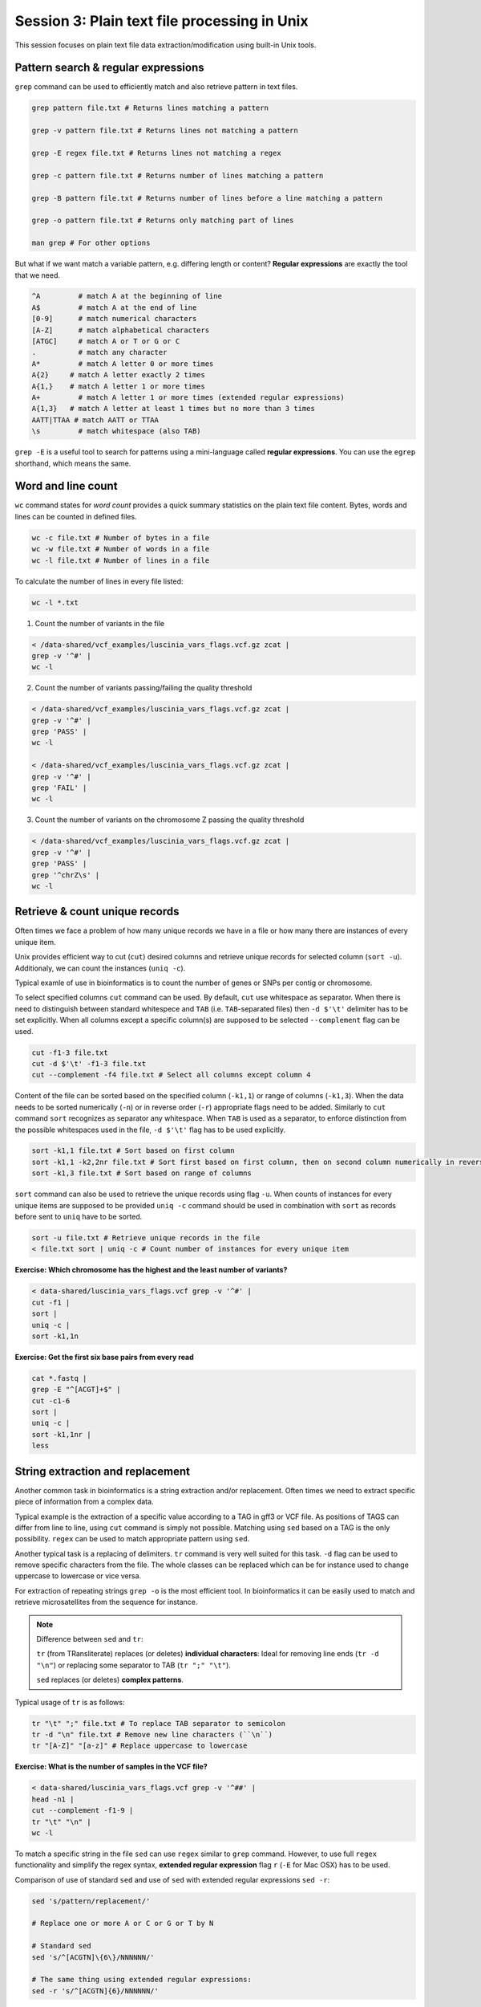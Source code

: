 Session 3: Plain text file processing in Unix
=============================================

This session focuses on plain text file data extraction/modification
using built-in Unix tools.

Pattern search & regular expressions
------------------------------------

``grep`` command can be used to efficiently match and also retrieve pattern in text files.

.. code-block:: bash

  grep pattern file.txt # Returns lines matching a pattern

  grep -v pattern file.txt # Returns lines not matching a pattern

  grep -E regex file.txt # Returns lines not matching a regex

  grep -c pattern file.txt # Returns number of lines matching a pattern

  grep -B pattern file.txt # Returns number of lines before a line matching a pattern

  grep -o pattern file.txt # Returns only matching part of lines

  man grep # For other options

But what if we want match a variable pattern, e.g. differing length or content?
**Regular expressions** are exactly the tool that we need.

.. code-block:: bash

  ^A         # match A at the beginning of line
  A$         # match A at the end of line
  [0-9]      # match numerical characters
  [A-Z]      # match alphabetical characters
  [ATGC]     # match A or T or G or C
  .          # match any character
  A*         # match A letter 0 or more times
  A{2}     # match A letter exactly 2 times
  A{1,}    # match A letter 1 or more times
  A+         # match A letter 1 or more times (extended regular expressions)
  A{1,3}   # match A letter at least 1 times but no more than 3 times
  AATT|TTAA # match AATT or TTAA
  \s         # match whitespace (also TAB)


``grep -E`` is a useful tool to search for patterns using a mini-language called
**regular expressions**. You can use the ``egrep`` shorthand, which means the same.

Word and line count
-------------------

``wc`` command states for *word count* provides a quick summary statistics on the plain text file
content. Bytes, words and lines can be counted in defined files.

.. code-block:: bash

  wc -c file.txt # Number of bytes in a file
  wc -w file.txt # Number of words in a file
  wc -l file.txt # Number of lines in a file

To calculate the number of lines in every file listed:

.. code-block:: bash

  wc -l *.txt

1. Count the number of variants in the file

.. code-block:: bash

  < /data-shared/vcf_examples/luscinia_vars_flags.vcf.gz zcat |
  grep -v '^#' |
  wc -l

2. Count the number of variants passing/failing the quality threshold

.. code-block:: bash

  < /data-shared/vcf_examples/luscinia_vars_flags.vcf.gz zcat |
  grep -v '^#' |
  grep 'PASS' |
  wc -l

  < /data-shared/vcf_examples/luscinia_vars_flags.vcf.gz zcat |
  grep -v '^#' |
  grep 'FAIL' |
  wc -l

3. Count the number of variants on the chromosome Z passing the quality threshold

.. code-block:: bash

  < /data-shared/vcf_examples/luscinia_vars_flags.vcf.gz zcat |
  grep -v '^#' |
  grep 'PASS' |
  grep '^chrZ\s' |
  wc -l


Retrieve & count unique records
-------------------------------

Often times we face a problem of how many unique records we have
in a file or how many there are instances of every unique item.

Unix provides efficient way to cut (``cut``) desired columns and retrieve unique
records for selected column (``sort -u``). Additionaly, we can count the instances (``uniq -c``).

Typical examle of use in bioinformatics is to count the number of genes
or SNPs per contig or chromosome.

To select specified columns ``cut`` command can be used. By default, ``cut``
use whitespace as separator. When there is need to distinguish between
standard whitespece and ``TAB`` (i.e. ``TAB``-separated files) then ``-d $'\t'``
delimiter has to be set explicitly. When all columns except a specific column(s)
are supposed to be selected ``--complement`` flag can be used.

.. code-block:: bash

  cut -f1-3 file.txt
  cut -d $'\t' -f1-3 file.txt
  cut --complement -f4 file.txt # Select all columns except column 4

Content of the file can be sorted based on the specified column (``-k1,1``)
or range of columns (``-k1,3``). When the data needs to be sorted numerically (``-n``)
or in reverse order (``-r``) appropriate flags need to be added. Similarly to ``cut``
command ``sort`` recognizes as separator any whitespace. When ``TAB`` is used as a separator,
to enforce distinction from the possible whitespaces used in the file,
``-d $'\t'`` flag has to be used explicitly.

.. code-block:: bash

  sort -k1,1 file.txt # Sort based on first column
  sort -k1,1 -k2,2nr file.txt # Sort first based on first column, then on second column numerically in reversed order
  sort -k1,3 file.txt # Sort based on range of columns

``sort`` command can also be used to retrieve the unique records using flag ``-u``.
When counts of instances for every unique items are supposed to be provided ``uniq -c``
command should be used in combination with ``sort`` as records before sent to ``uniq``
have to be sorted.

.. code-block:: bash

  sort -u file.txt # Retrieve unique records in the file
  < file.txt sort | uniq -c # Count number of instances for every unique item

**Exercise: Which chromosome has the highest and the least number of variants?**

.. code-block:: bash

  < data-shared/luscinia_vars_flags.vcf grep -v '^#' |
  cut -f1 |
  sort |
  uniq -c |
  sort -k1,1n

**Exercise: Get the first six base pairs from every read**

.. code-block:: bash

  cat *.fastq | 
  grep -E "^[ACGT]+$" | 
  cut -c1-6
  sort | 
  uniq -c |
  sort -k1,1nr |
  less

String extraction and replacement
---------------------------------

Another common task in bioinformatics is a string extraction and/or replacement.
Often times we need to extract specific piece of information from a complex data.

Typical example is the extraction of a specific value according to a TAG in gff3
or VCF file. As positions of TAGS can differ from line to line, using ``cut``
command is simply not possible. Matching using ``sed`` based on a TAG is
the only possibility. ``regex`` can be used to match appropriate pattern using ``sed``.

Another typical task is a replacing of delimiters. ``tr`` command is very
well suited for this task. ``-d`` flag can be used to remove specific characters
from the file. The whole classes can be replaced which can be for instance
used to change uppercase to lowercase or vice versa.

For extraction of repeating strings ``grep -o`` is the most efficient tool. In bioinformatics 
it can be easily used to match and retrieve microsatellites from the sequence for instance.

.. note::

  Difference between ``sed`` and ``tr``:

  ``tr`` (from TRansliterate) replaces (or deletes) **individual characters**:
  Ideal for removing line ends (``tr -d "\n"``) or replacing some
  separator to TAB (``tr ";" "\t"``).

  ``sed`` replaces (or deletes) **complex patterns**.

Typical usage of ``tr`` is as follows:

.. code-block:: bash

  tr "\t" ";" file.txt # To replace TAB separator to semicolon
  tr -d "\n" file.txt # Remove new line characters (``\n``)
  tr "[A-Z]" "[a-z]" # Replace uppercase to lowercase

**Exercise: What is the number of samples in the VCF file?**

.. code-block:: bash

  < data-shared/luscinia_vars_flags.vcf grep -v '^##' |
  head -n1 |
  cut --complement -f1-9 |
  tr "\t" "\n" |
  wc -l

To match a specific string in the file ``sed`` can use ``regex`` similar
to ``grep`` command. However, to use full ``regex`` functionality
and simplify the regex syntax, **extended regular expression** flag
``r`` (``-E`` for Mac OSX) has to be used.

Comparison of use of standard ``sed`` and use of ``sed`` with extended
regular expressions ``sed -r``:

.. code-block:: bash

  sed 's/pattern/replacement/'

  # Replace one or more A or C or G or T by N

  # Standard sed
  sed 's/^[ACGTN]\{6\}/NNNNNN/'

  # The same thing using extended regular expressions:
  sed -r 's/^[ACGTN]{6}/NNNNNN/'

``sed`` can be used also for string extraction. Matched string designated
to be extracted has to be marked in rounded brackets ``(string)``
and passed to the output with following notation: ``\#`` where # character
states for the position starting with 1 in the matched string (i.e. there can be
multiple extractions from one matched string).

.. code-block:: bash

  # Returns TTTGGG
  echo 'AAATTTCCCGGG' | sed -r 's/A+(T+)C+(G+)/\1\2/'

.. note::

  ``sed -r`` (text Stream EDitor) can do a lot of things, however,
  pattern replacement and extraction is the best thing to use it for.
  The 'sed language' consists of single character commands, and it is no fun
  to code and even less fun to read (what does ``sed 'h;G;s/\n//'`` do?;).
  Use ``awk`` for more complex processing (*see next session*).

``grep -o`` extracts only matching parts of the string. This command can be used
to exctract repeating patterns (i.e. very usefull for extraction of microsatellite 
sequences).

.. code-block:: bash

  # Match AT di-nucleotide twice or more times
  grep -o -E "(AT){2,}"

  # Match GTC tri-nuleotide twice or more times
  grep -o -E "(GTC){2,}"

  # Match any repeating pattern
  grep -o -E "([ATGC]{1,})\1+"

**Exercise: What is the number of SNPs per chromosome in the VCF file??**

Don't use ``cut`` command!

.. code-block:: bash

  FILE=/data-shared/vcf_examples/luscinia_vars_flags.vcf.gz

  < $FILE zcat | 
  grep -o -E '^chr[Z1-9]+' | 
  sort | 
  uniq -c | 
  sort -k1,1nr

**Exercise: Microsatellites statistics**

Extract all AT dinucleotides repeating at least twice and calculate 
their frequency distribution in the whole dataset.

.. code-block:: bash

  cat *.fastq | 
  grep -E "^[ACGT]+$" | 
  grep -o -E "(AT){2,}" |
  sort | 
  uniq -c |
  less

Join & paste data
-----------------

The final part of this session is joining and pasting data. Here, we seek to merge multiple
files into one. ``join`` command corresponds to standard ``JOIN`` command known from ``SQL`` language.
It joins two files based on specific key column. It assumes that both files contain a column representing
keys the are in both files. **Both files must be sorted by the key before any joining task**.
``join`` command has the same functionality as a standard ``JOIN`` meaning that supports ``INNER JOIN``,
``LEFT JOIN``, ``RIGHT JOIN`` and ``FULL OUTER JOIN`` (`Join types <http://www.sql-join.com/sql-join-types>`_).

By default the column considered to be **key** is the first column in both input files. As already mentioned
the key column needs to be sorted in a same way in both files.

.. code-block:: bash

  sort -k1,1 file1.txt > file1.tmp
  sort -k1,1 file2.txt > file2.tmp
  join file1.tmp file2.tmp > joined-file.txt

If **key** column is at different position it needs to be specified on the input
using ``-1`` and ``-2`` flags:

.. code-block:: bash

  sort -k2,2 file1.txt > file1.tmp # key column on the 2nd position
  sort -k3,3 file2.txt > file2.tmp # key column on the 3rd position
  join -12 -23 file1.tmp file2.tmp > joined-file.txt

To specify that the ``join`` is supposed to print **unpaired** lines corresponding to **left, right
and full outer join**, specification of the file to print unpaired lines from has to be done using
``-a`` flag. Also, ``-e`` flag sets value for missing values

.. code-block:: bash

  # Left join
  join -a1 -e NA file1.tmp file2.tmp > joined-file.txt

  # Right join
  join -a2 -e NA file1.tmp file2.tmp > joined-file.txt

  # Full outer join
  join -a1 -a2 -e NA file1.tmp file2.tmp > joined-file.txt

Another command that can be used to merge two or more files is ``paste``. ``paste`` as opposed to
``join`` simply align files by column (corresponding to ``cbind`` in ``R``). No **key** column
is needed as it assumes **one to one correspondence** between the two files.

.. code-block:: bash

  paste file1.txt file2.txt > file-merged.txt

``paste`` command can also be used for smart file transpositions. ``paste`` by default
expects input multiple files per one line. However, when only one file provided with other
possible file possitions filed with ``-`` the command ``paste`` takes the further columns
from next lines of the only file provided. This feature enables to transpose multiple lines
into one line.

Example:

.. code-block:: bash

  file.txt

  item-line1
  item-line2
  item-line3
  item-line4

  < filte.txt paste - -

  item-line1  item-line2
  item-line3  item-line4

**This feature can be used in bioinformatics to convert ``.fastq`` files into ``.tab``
type separated files with one read per line.** We will use this functionality in upcoming
session.

**Exercise: Convert FASTQ file to TAB separated file with each read on one line**

.. code-block:: bash

  cat *.fastq | 
  paste - - - - |
  cut --complement -f3 \
  > reads.tab

Exercise
--------

How many bases were sequenced?
^^^^^^^^^^^^^^^^^^^^^^^^^^^^^^

``wc`` can count characters (think bases) as well. But to get a reasonable number,
we have to get rid of the other lines that are not bases.

One way to do it is to pick only lines comprising of letters A, C, G, T and N.
There is a ubiquitous mini-language called `regular expressions` that can be used
to define text patterns. `A line comprising only of few possible letters` is
a text pattern. ``grep`` is the basic tool for using regular expressions:

.. code-block:: bash

  cat *.fastq | grep '^[ACGTN]*$' | less -S

Check if the output looks as expected. This is a very common way to work - build a part of
the pipeline, check the output with ``less`` or ``head`` and fix it or add more commands.

Now a short explanation of the ``^[ACGTN]*$`` pattern (``grep`` works one line a time):

- ``^`` marks beginning of the line - otherwise ``grep`` would search anywhere in the line
- the square brackets (``[]``) are a `character class`, meaning one character of the list, ``[Gg]rep``
  matches ``Grep`` and ``grep``
- the ``*`` is a count suffix for the square brackets, saying there should be zero or more of such characters
- ``$`` marks end of the line - that means the whole line has to match the pattern

To count the bases read, we extend our pipeline:

.. code-block:: bash

  cat *.fastq | grep '^[ACGTN]*$' | wc -c

The thing is that this count is not correct. ``wc -c`` counts every character,
and the end of each line is marked by a special character written as ``\n`` (n
for newline). To get rid of this character, we can use another tool, ``tr``
(transliterate). ``tr`` can substitute one letter with another  (imagine you
need to lowercase all your data, or mask lowercase bases in your Fasta file).
Additionally ``tr -d`` (delete) can remove characters:

.. code-block:: bash

  cat *.fastq | grep '^[ACGTN]*$' | tr -d "\n" | wc -c

.. note::  If you like regular expressions, you can hone your skills at http://regex.alf.nu/.

